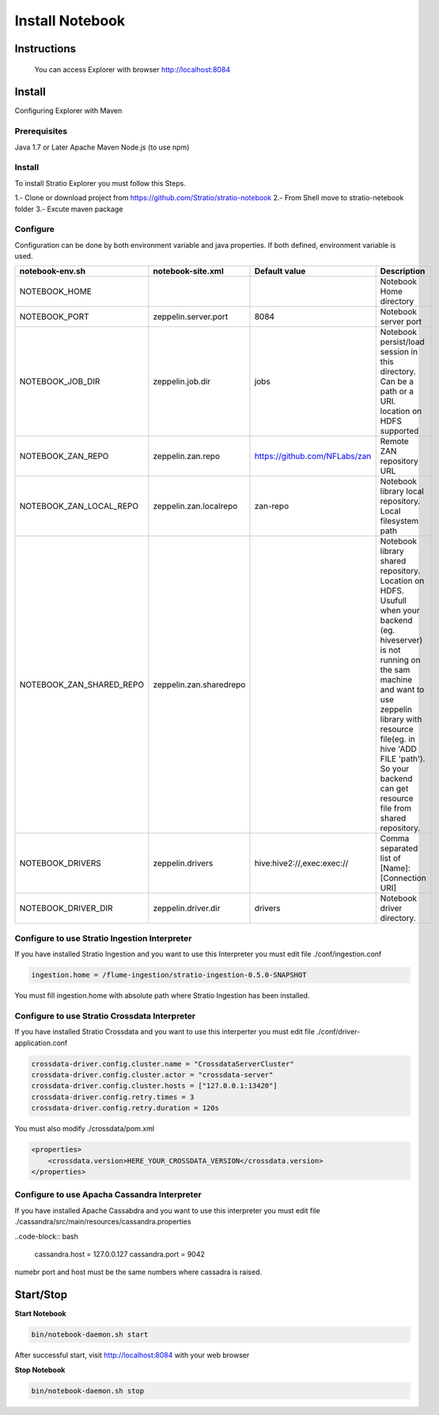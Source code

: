 =================
Install Notebook
=================

Instructions
^^^^^^^^^^^^^



  You can access Explorer with browser http://localhost:8084

Install
^^^^^^^
Configuring Explorer with Maven

Prerequisites
-------------
Java 1.7 or Later
Apache Maven 
Node.js (to use npm)

Install
-------
To install Stratio Explorer you must follow this Steps.

1.- Clone or download project from https://github.com/Stratio/stratio-notebook  
2.- From Shell move to stratio-netebook folder  
3.- Excute maven package

.. code-block::bash
  
  mvn clean package package 

Configure
---------
Configuration can be done by both environment variable and java properties. If both defined, environment variable is
used.

=========================    =======================  ============================== ===========
notebook-env.sh	             notebook-site.xml         Default value  		     Description
=========================    =======================  ============================== ===========
NOTEBOOK_HOME	  		    		   	   		   	     Notebook Home directory
NOTEBOOK_PORT         	     zeppelin.server.port     8084	   		     Notebook server port
NOTEBOOK_JOB_DIR             zeppelin.job.dir         jobs	   		     Notebook persist/load session in this directory. Can be a path or a URI. location on HDFS supported
NOTEBOOK_ZAN_REPO            zeppelin.zan.repo        https://github.com/NFLabs/zan  Remote ZAN repository URL
NOTEBOOK_ZAN_LOCAL_REPO      zeppelin.zan.localrepo   zan-repo	 		     Notebook library local repository. Local filesystem path
NOTEBOOK_ZAN_SHARED_REPO     zeppelin.zan.sharedrepo				     Notebook library shared repository. Location on HDFS. Usufull when your backend (eg. hiveserver) is not running on the sam machine and want to use zeppelin library with resource file(eg. in hive 'ADD FILE 'path'). So your backend can get resource file from shared repository.
NOTEBOOK_DRIVERS             zeppelin.drivers         hive:hive2://,exec:exec://     Comma separated list of [Name]:[Connection URI]
NOTEBOOK_DRIVER_DIR          zeppelin.driver.dir      drivers			     Notebook driver directory.
=========================    =======================  ============================== ===========


Configure to use Stratio Ingestion Interpreter
----------------------------------------------

If you have installed Stratio Ingestion and you want to use this Interpreter you must edit file  ./conf/ingestion.conf 

.. code-block:: bash

  ingestion.home = /flume-ingestion/stratio-ingestion-0.5.0-SNAPSHOT

You must fill ingestion.home with absolute path where Stratio Ingestion has been installed.

Configure to use Stratio Crossdata Interpreter
----------------------------------------------

If you have installed Stratio Crossdata and you want to use this interperter you must edit file ./conf/driver-application.conf

.. code-block:: bash

  crossdata-driver.config.cluster.name = "CrossdataServerCluster"  
  crossdata-driver.config.cluster.actor = "crossdata-server"  
  crossdata-driver.config.cluster.hosts = ["127.0.0.1:13420"]  
  crossdata-driver.config.retry.times = 3  
  crossdata-driver.config.retry.duration = 120s  

You must also modify ./crossdata/pom.xml

.. code-block:: bash

    <properties> 
        <crossdata.version>HERE_YOUR_CROSSDATA_VERSION</crossdata.version> 
    </properties> 


Configure to use Apacha Cassandra Interpreter
----------------------------------------------

If you have installed Apache Cassabdra and you want to use this interpreter you must edit file ./cassandra/src/main/resources/cassandra.properties

..code-block:: bash

  cassandra.host = 127.0.0.127  
  cassandra.port = 9042    

numebr port and host must be the same numbers where cassadra is raised.  

Start/Stop
^^^^^^^^^^

**Start Notebook**

.. code-block:: bash

  bin/notebook-daemon.sh start

After successful start, visit http://localhost:8084 with your web browser

**Stop Notebook**

.. code-block:: bash

  bin/notebook-daemon.sh stop

